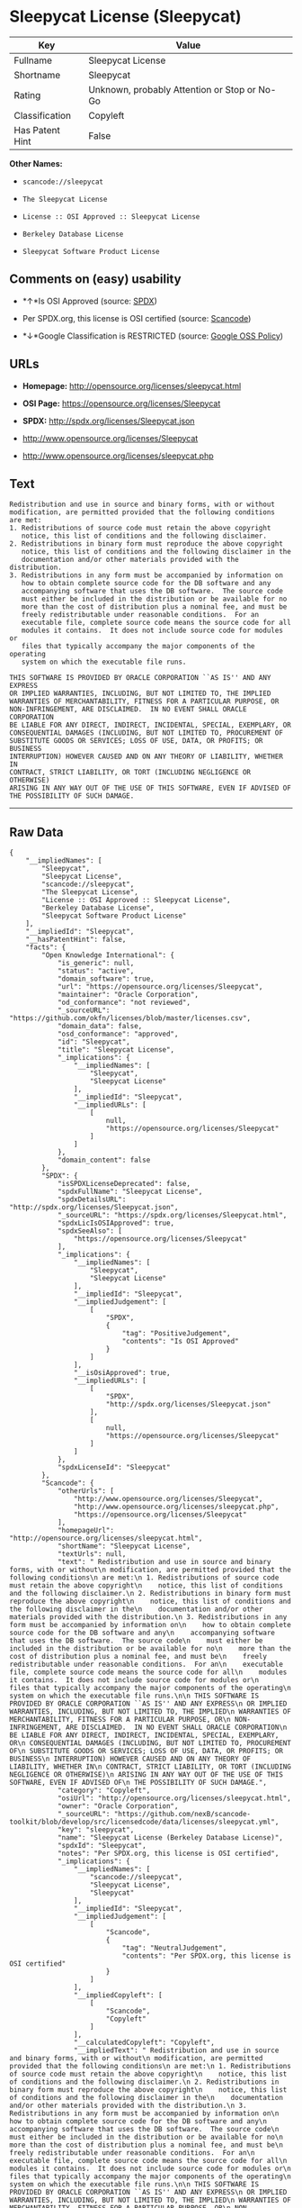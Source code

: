 * Sleepycat License (Sleepycat)

| Key               | Value                                          |
|-------------------+------------------------------------------------|
| Fullname          | Sleepycat License                              |
| Shortname         | Sleepycat                                      |
| Rating            | Unknown, probably Attention or Stop or No-Go   |
| Classification    | Copyleft                                       |
| Has Patent Hint   | False                                          |

*Other Names:*

- =scancode://sleepycat=

- =The Sleepycat License=

- =License :: OSI Approved :: Sleepycat License=

- =Berkeley Database License=

- =Sleepycat Software Product License=

** Comments on (easy) usability

- *↑*Is OSI Approved (source:
  [[https://spdx.org/licenses/Sleepycat.html][SPDX]])

- Per SPDX.org, this license is OSI certified (source:
  [[https://github.com/nexB/scancode-toolkit/blob/develop/src/licensedcode/data/licenses/sleepycat.yml][Scancode]])

- *↓*Google Classification is RESTRICTED (source:
  [[https://opensource.google.com/docs/thirdparty/licenses/][Google OSS
  Policy]])

** URLs

- *Homepage:* http://opensource.org/licenses/sleepycat.html

- *OSI Page:* https://opensource.org/licenses/Sleepycat

- *SPDX:* http://spdx.org/licenses/Sleepycat.json

- http://www.opensource.org/licenses/Sleepycat

- http://www.opensource.org/licenses/sleepycat.php

** Text

#+BEGIN_EXAMPLE
   Redistribution and use in source and binary forms, with or without
   modification, are permitted provided that the following conditions
   are met:
   1. Redistributions of source code must retain the above copyright
      notice, this list of conditions and the following disclaimer.
   2. Redistributions in binary form must reproduce the above copyright
      notice, this list of conditions and the following disclaimer in the
      documentation and/or other materials provided with the distribution.
   3. Redistributions in any form must be accompanied by information on
      how to obtain complete source code for the DB software and any
      accompanying software that uses the DB software.  The source code
      must either be included in the distribution or be available for no
      more than the cost of distribution plus a nominal fee, and must be
      freely redistributable under reasonable conditions.  For an
      executable file, complete source code means the source code for all
      modules it contains.  It does not include source code for modules or
      files that typically accompany the major components of the operating
      system on which the executable file runs.

   THIS SOFTWARE IS PROVIDED BY ORACLE CORPORATION ``AS IS'' AND ANY EXPRESS
   OR IMPLIED WARRANTIES, INCLUDING, BUT NOT LIMITED TO, THE IMPLIED
   WARRANTIES OF MERCHANTABILITY, FITNESS FOR A PARTICULAR PURPOSE, OR
   NON-INFRINGEMENT, ARE DISCLAIMED.  IN NO EVENT SHALL ORACLE CORPORATION
   BE LIABLE FOR ANY DIRECT, INDIRECT, INCIDENTAL, SPECIAL, EXEMPLARY, OR
   CONSEQUENTIAL DAMAGES (INCLUDING, BUT NOT LIMITED TO, PROCUREMENT OF
   SUBSTITUTE GOODS OR SERVICES; LOSS OF USE, DATA, OR PROFITS; OR BUSINESS
   INTERRUPTION) HOWEVER CAUSED AND ON ANY THEORY OF LIABILITY, WHETHER IN
   CONTRACT, STRICT LIABILITY, OR TORT (INCLUDING NEGLIGENCE OR OTHERWISE)
   ARISING IN ANY WAY OUT OF THE USE OF THIS SOFTWARE, EVEN IF ADVISED OF
   THE POSSIBILITY OF SUCH DAMAGE.
#+END_EXAMPLE

--------------

** Raw Data

#+BEGIN_EXAMPLE
  {
      "__impliedNames": [
          "Sleepycat",
          "Sleepycat License",
          "scancode://sleepycat",
          "The Sleepycat License",
          "License :: OSI Approved :: Sleepycat License",
          "Berkeley Database License",
          "Sleepycat Software Product License"
      ],
      "__impliedId": "Sleepycat",
      "__hasPatentHint": false,
      "facts": {
          "Open Knowledge International": {
              "is_generic": null,
              "status": "active",
              "domain_software": true,
              "url": "https://opensource.org/licenses/Sleepycat",
              "maintainer": "Oracle Corporation",
              "od_conformance": "not reviewed",
              "_sourceURL": "https://github.com/okfn/licenses/blob/master/licenses.csv",
              "domain_data": false,
              "osd_conformance": "approved",
              "id": "Sleepycat",
              "title": "Sleepycat License",
              "_implications": {
                  "__impliedNames": [
                      "Sleepycat",
                      "Sleepycat License"
                  ],
                  "__impliedId": "Sleepycat",
                  "__impliedURLs": [
                      [
                          null,
                          "https://opensource.org/licenses/Sleepycat"
                      ]
                  ]
              },
              "domain_content": false
          },
          "SPDX": {
              "isSPDXLicenseDeprecated": false,
              "spdxFullName": "Sleepycat License",
              "spdxDetailsURL": "http://spdx.org/licenses/Sleepycat.json",
              "_sourceURL": "https://spdx.org/licenses/Sleepycat.html",
              "spdxLicIsOSIApproved": true,
              "spdxSeeAlso": [
                  "https://opensource.org/licenses/Sleepycat"
              ],
              "_implications": {
                  "__impliedNames": [
                      "Sleepycat",
                      "Sleepycat License"
                  ],
                  "__impliedId": "Sleepycat",
                  "__impliedJudgement": [
                      [
                          "SPDX",
                          {
                              "tag": "PositiveJudgement",
                              "contents": "Is OSI Approved"
                          }
                      ]
                  ],
                  "__isOsiApproved": true,
                  "__impliedURLs": [
                      [
                          "SPDX",
                          "http://spdx.org/licenses/Sleepycat.json"
                      ],
                      [
                          null,
                          "https://opensource.org/licenses/Sleepycat"
                      ]
                  ]
              },
              "spdxLicenseId": "Sleepycat"
          },
          "Scancode": {
              "otherUrls": [
                  "http://www.opensource.org/licenses/Sleepycat",
                  "http://www.opensource.org/licenses/sleepycat.php",
                  "https://opensource.org/licenses/Sleepycat"
              ],
              "homepageUrl": "http://opensource.org/licenses/sleepycat.html",
              "shortName": "Sleepycat License",
              "textUrls": null,
              "text": " Redistribution and use in source and binary forms, with or without\n modification, are permitted provided that the following conditions\n are met:\n 1. Redistributions of source code must retain the above copyright\n    notice, this list of conditions and the following disclaimer.\n 2. Redistributions in binary form must reproduce the above copyright\n    notice, this list of conditions and the following disclaimer in the\n    documentation and/or other materials provided with the distribution.\n 3. Redistributions in any form must be accompanied by information on\n    how to obtain complete source code for the DB software and any\n    accompanying software that uses the DB software.  The source code\n    must either be included in the distribution or be available for no\n    more than the cost of distribution plus a nominal fee, and must be\n    freely redistributable under reasonable conditions.  For an\n    executable file, complete source code means the source code for all\n    modules it contains.  It does not include source code for modules or\n    files that typically accompany the major components of the operating\n    system on which the executable file runs.\n\n THIS SOFTWARE IS PROVIDED BY ORACLE CORPORATION ``AS IS'' AND ANY EXPRESS\n OR IMPLIED WARRANTIES, INCLUDING, BUT NOT LIMITED TO, THE IMPLIED\n WARRANTIES OF MERCHANTABILITY, FITNESS FOR A PARTICULAR PURPOSE, OR\n NON-INFRINGEMENT, ARE DISCLAIMED.  IN NO EVENT SHALL ORACLE CORPORATION\n BE LIABLE FOR ANY DIRECT, INDIRECT, INCIDENTAL, SPECIAL, EXEMPLARY, OR\n CONSEQUENTIAL DAMAGES (INCLUDING, BUT NOT LIMITED TO, PROCUREMENT OF\n SUBSTITUTE GOODS OR SERVICES; LOSS OF USE, DATA, OR PROFITS; OR BUSINESS\n INTERRUPTION) HOWEVER CAUSED AND ON ANY THEORY OF LIABILITY, WHETHER IN\n CONTRACT, STRICT LIABILITY, OR TORT (INCLUDING NEGLIGENCE OR OTHERWISE)\n ARISING IN ANY WAY OUT OF THE USE OF THIS SOFTWARE, EVEN IF ADVISED OF\n THE POSSIBILITY OF SUCH DAMAGE.",
              "category": "Copyleft",
              "osiUrl": "http://opensource.org/licenses/sleepycat.html",
              "owner": "Oracle Corporation",
              "_sourceURL": "https://github.com/nexB/scancode-toolkit/blob/develop/src/licensedcode/data/licenses/sleepycat.yml",
              "key": "sleepycat",
              "name": "Sleepycat License (Berkeley Database License)",
              "spdxId": "Sleepycat",
              "notes": "Per SPDX.org, this license is OSI certified",
              "_implications": {
                  "__impliedNames": [
                      "scancode://sleepycat",
                      "Sleepycat License",
                      "Sleepycat"
                  ],
                  "__impliedId": "Sleepycat",
                  "__impliedJudgement": [
                      [
                          "Scancode",
                          {
                              "tag": "NeutralJudgement",
                              "contents": "Per SPDX.org, this license is OSI certified"
                          }
                      ]
                  ],
                  "__impliedCopyleft": [
                      [
                          "Scancode",
                          "Copyleft"
                      ]
                  ],
                  "__calculatedCopyleft": "Copyleft",
                  "__impliedText": " Redistribution and use in source and binary forms, with or without\n modification, are permitted provided that the following conditions\n are met:\n 1. Redistributions of source code must retain the above copyright\n    notice, this list of conditions and the following disclaimer.\n 2. Redistributions in binary form must reproduce the above copyright\n    notice, this list of conditions and the following disclaimer in the\n    documentation and/or other materials provided with the distribution.\n 3. Redistributions in any form must be accompanied by information on\n    how to obtain complete source code for the DB software and any\n    accompanying software that uses the DB software.  The source code\n    must either be included in the distribution or be available for no\n    more than the cost of distribution plus a nominal fee, and must be\n    freely redistributable under reasonable conditions.  For an\n    executable file, complete source code means the source code for all\n    modules it contains.  It does not include source code for modules or\n    files that typically accompany the major components of the operating\n    system on which the executable file runs.\n\n THIS SOFTWARE IS PROVIDED BY ORACLE CORPORATION ``AS IS'' AND ANY EXPRESS\n OR IMPLIED WARRANTIES, INCLUDING, BUT NOT LIMITED TO, THE IMPLIED\n WARRANTIES OF MERCHANTABILITY, FITNESS FOR A PARTICULAR PURPOSE, OR\n NON-INFRINGEMENT, ARE DISCLAIMED.  IN NO EVENT SHALL ORACLE CORPORATION\n BE LIABLE FOR ANY DIRECT, INDIRECT, INCIDENTAL, SPECIAL, EXEMPLARY, OR\n CONSEQUENTIAL DAMAGES (INCLUDING, BUT NOT LIMITED TO, PROCUREMENT OF\n SUBSTITUTE GOODS OR SERVICES; LOSS OF USE, DATA, OR PROFITS; OR BUSINESS\n INTERRUPTION) HOWEVER CAUSED AND ON ANY THEORY OF LIABILITY, WHETHER IN\n CONTRACT, STRICT LIABILITY, OR TORT (INCLUDING NEGLIGENCE OR OTHERWISE)\n ARISING IN ANY WAY OUT OF THE USE OF THIS SOFTWARE, EVEN IF ADVISED OF\n THE POSSIBILITY OF SUCH DAMAGE.",
                  "__impliedURLs": [
                      [
                          "Homepage",
                          "http://opensource.org/licenses/sleepycat.html"
                      ],
                      [
                          "OSI Page",
                          "http://opensource.org/licenses/sleepycat.html"
                      ],
                      [
                          null,
                          "http://www.opensource.org/licenses/Sleepycat"
                      ],
                      [
                          null,
                          "http://www.opensource.org/licenses/sleepycat.php"
                      ],
                      [
                          null,
                          "https://opensource.org/licenses/Sleepycat"
                      ]
                  ]
              }
          },
          "OpenChainPolicyTemplate": {
              "isSaaSDeemed": "no",
              "licenseType": "copyleft",
              "freedomOrDeath": "no",
              "typeCopyleft": "yes",
              "_sourceURL": "https://github.com/OpenChain-Project/curriculum/raw/ddf1e879341adbd9b297cd67c5d5c16b2076540b/policy-template/Open%20Source%20Policy%20Template%20for%20OpenChain%20Specification%201.2.ods",
              "name": "Sleepycat License ",
              "commercialUse": true,
              "spdxId": "Sleepycat",
              "_implications": {
                  "__impliedNames": [
                      "Sleepycat"
                  ]
              }
          },
          "Override": {
              "oNonCommecrial": null,
              "implications": {
                  "__impliedNames": [
                      "Sleepycat",
                      "Berkeley Database License",
                      "Sleepycat Software Product License"
                  ],
                  "__impliedId": "Sleepycat"
              },
              "oName": "Sleepycat",
              "oOtherLicenseIds": [
                  "Berkeley Database License",
                  "Sleepycat Software Product License"
              ],
              "oDescription": null,
              "oJudgement": null,
              "oCompatibilities": null,
              "oRatingState": null
          },
          "OpenSourceInitiative": {
              "text": [
                  {
                      "url": "https://opensource.org/licenses/Sleepycat",
                      "title": "HTML",
                      "media_type": "text/html"
                  }
              ],
              "identifiers": [
                  {
                      "identifier": "Sleepycat",
                      "scheme": "SPDX"
                  },
                  {
                      "identifier": "License :: OSI Approved :: Sleepycat License",
                      "scheme": "Trove"
                  }
              ],
              "superseded_by": null,
              "_sourceURL": "https://opensource.org/licenses/",
              "name": "The Sleepycat License",
              "other_names": [],
              "keywords": [
                  "discouraged",
                  "non-reusable",
                  "osi-approved"
              ],
              "id": "Sleepycat",
              "links": [
                  {
                      "note": "OSI Page",
                      "url": "https://opensource.org/licenses/Sleepycat"
                  }
              ],
              "_implications": {
                  "__impliedNames": [
                      "Sleepycat",
                      "The Sleepycat License",
                      "Sleepycat",
                      "License :: OSI Approved :: Sleepycat License"
                  ],
                  "__impliedURLs": [
                      [
                          "OSI Page",
                          "https://opensource.org/licenses/Sleepycat"
                      ]
                  ]
              }
          },
          "Wikipedia": {
              "Distribution": {
                  "value": "With restrictions",
                  "description": "distribution of the code to third parties"
              },
              "Sublicensing": {
                  "value": "No",
                  "description": "whether modified code may be licensed under a different license (for example a copyright) or must retain the same license under which it was provided"
              },
              "Linking": {
                  "value": "Permissive",
                  "description": "linking of the licensed code with code licensed under a different license (e.g. when the code is provided as a library)"
              },
              "Publication date": "1996",
              "_sourceURL": "https://en.wikipedia.org/wiki/Comparison_of_free_and_open-source_software_licenses",
              "Koordinaten": {
                  "name": "Sleepycat License",
                  "version": null,
                  "spdxId": "Sleepycat"
              },
              "Patent grant": {
                  "value": "No",
                  "description": "protection of licensees from patent claims made by code contributors regarding their contribution, and protection of contributors from patent claims made by licensees"
              },
              "Trademark grant": {
                  "value": "No",
                  "description": "use of trademarks associated with the licensed code or its contributors by a licensee"
              },
              "_implications": {
                  "__impliedNames": [
                      "Sleepycat",
                      "Sleepycat License"
                  ],
                  "__hasPatentHint": false
              },
              "Private use": {
                  "value": "Yes",
                  "description": "whether modification to the code must be shared with the community or may be used privately (e.g. internal use by a corporation)"
              },
              "Modification": {
                  "value": "Permissive",
                  "description": "modification of the code by a licensee"
              }
          },
          "Google OSS Policy": {
              "rating": "RESTRICTED",
              "_sourceURL": "https://opensource.google.com/docs/thirdparty/licenses/",
              "id": "Sleepycat",
              "_implications": {
                  "__impliedNames": [
                      "Sleepycat"
                  ],
                  "__impliedJudgement": [
                      [
                          "Google OSS Policy",
                          {
                              "tag": "NegativeJudgement",
                              "contents": "Google Classification is RESTRICTED"
                          }
                      ]
                  ]
              }
          }
      },
      "__impliedJudgement": [
          [
              "Google OSS Policy",
              {
                  "tag": "NegativeJudgement",
                  "contents": "Google Classification is RESTRICTED"
              }
          ],
          [
              "SPDX",
              {
                  "tag": "PositiveJudgement",
                  "contents": "Is OSI Approved"
              }
          ],
          [
              "Scancode",
              {
                  "tag": "NeutralJudgement",
                  "contents": "Per SPDX.org, this license is OSI certified"
              }
          ]
      ],
      "__impliedCopyleft": [
          [
              "Scancode",
              "Copyleft"
          ]
      ],
      "__calculatedCopyleft": "Copyleft",
      "__isOsiApproved": true,
      "__impliedText": " Redistribution and use in source and binary forms, with or without\n modification, are permitted provided that the following conditions\n are met:\n 1. Redistributions of source code must retain the above copyright\n    notice, this list of conditions and the following disclaimer.\n 2. Redistributions in binary form must reproduce the above copyright\n    notice, this list of conditions and the following disclaimer in the\n    documentation and/or other materials provided with the distribution.\n 3. Redistributions in any form must be accompanied by information on\n    how to obtain complete source code for the DB software and any\n    accompanying software that uses the DB software.  The source code\n    must either be included in the distribution or be available for no\n    more than the cost of distribution plus a nominal fee, and must be\n    freely redistributable under reasonable conditions.  For an\n    executable file, complete source code means the source code for all\n    modules it contains.  It does not include source code for modules or\n    files that typically accompany the major components of the operating\n    system on which the executable file runs.\n\n THIS SOFTWARE IS PROVIDED BY ORACLE CORPORATION ``AS IS'' AND ANY EXPRESS\n OR IMPLIED WARRANTIES, INCLUDING, BUT NOT LIMITED TO, THE IMPLIED\n WARRANTIES OF MERCHANTABILITY, FITNESS FOR A PARTICULAR PURPOSE, OR\n NON-INFRINGEMENT, ARE DISCLAIMED.  IN NO EVENT SHALL ORACLE CORPORATION\n BE LIABLE FOR ANY DIRECT, INDIRECT, INCIDENTAL, SPECIAL, EXEMPLARY, OR\n CONSEQUENTIAL DAMAGES (INCLUDING, BUT NOT LIMITED TO, PROCUREMENT OF\n SUBSTITUTE GOODS OR SERVICES; LOSS OF USE, DATA, OR PROFITS; OR BUSINESS\n INTERRUPTION) HOWEVER CAUSED AND ON ANY THEORY OF LIABILITY, WHETHER IN\n CONTRACT, STRICT LIABILITY, OR TORT (INCLUDING NEGLIGENCE OR OTHERWISE)\n ARISING IN ANY WAY OUT OF THE USE OF THIS SOFTWARE, EVEN IF ADVISED OF\n THE POSSIBILITY OF SUCH DAMAGE.",
      "__impliedURLs": [
          [
              "SPDX",
              "http://spdx.org/licenses/Sleepycat.json"
          ],
          [
              null,
              "https://opensource.org/licenses/Sleepycat"
          ],
          [
              "Homepage",
              "http://opensource.org/licenses/sleepycat.html"
          ],
          [
              "OSI Page",
              "http://opensource.org/licenses/sleepycat.html"
          ],
          [
              null,
              "http://www.opensource.org/licenses/Sleepycat"
          ],
          [
              null,
              "http://www.opensource.org/licenses/sleepycat.php"
          ],
          [
              "OSI Page",
              "https://opensource.org/licenses/Sleepycat"
          ]
      ]
  }
#+END_EXAMPLE

--------------

** Dot Cluster Graph

[[../dot/Sleepycat.svg]]